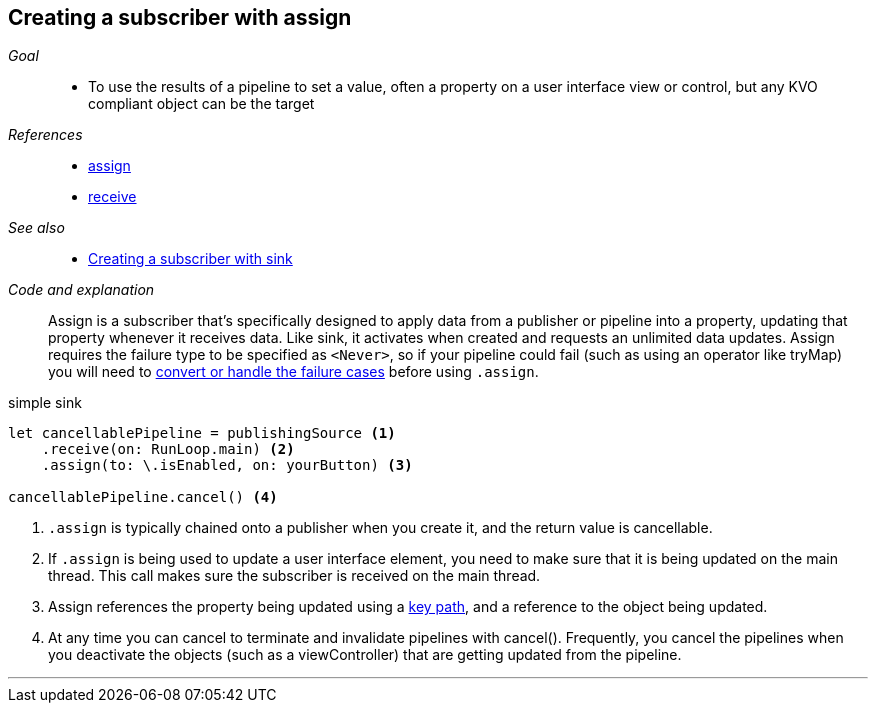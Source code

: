[#patterns-assign-subscriber]
== Creating a subscriber with assign

__Goal__::

* To use the results of a pipeline to set a value, often a property on a user interface view or control, but any KVO compliant object can be the target

__References__::

* <<reference#reference-assign,assign>>
* <<reference#reference-receive,receive>>

__See also__::

* <<patterns#patterns-sink-subscriber,Creating a subscriber with sink>>

__Code and explanation__::

Assign is a subscriber that's specifically designed to apply data from a publisher or pipeline into a property, updating that property whenever it receives data.
Like sink, it activates when created and requests an unlimited data updates.
Assign requires the failure type to be specified as `<Never>`, so if your pipeline could fail (such as using an operator like tryMap) you will need to <<patterns#patterns-general-error-handling,convert or handle the failure cases>> before using `.assign`.

.simple sink
[source, swift]
----
let cancellablePipeline = publishingSource <1>
    .receive(on: RunLoop.main) <2>
    .assign(to: \.isEnabled, on: yourButton) <3>

cancellablePipeline.cancel() <4>
----

<1> `.assign` is typically chained onto a publisher when you create it, and the return value is cancellable.
<2> If `.assign` is being used to update a user interface element, you need to make sure that it is being updated on the main thread. This call makes sure the subscriber is received on the main thread.
<3> Assign references the property being updated using a https://developer.apple.com/documentation/swift/referencewritablekeypath[key path], and a reference to the object being updated.
<4> At any time you can cancel to terminate and invalidate pipelines with cancel(). Frequently, you cancel the pipelines when you deactivate the objects (such as a viewController) that are getting updated from the pipeline.

// force a page break - in HTML rendering is just a <HR>
<<<
'''
